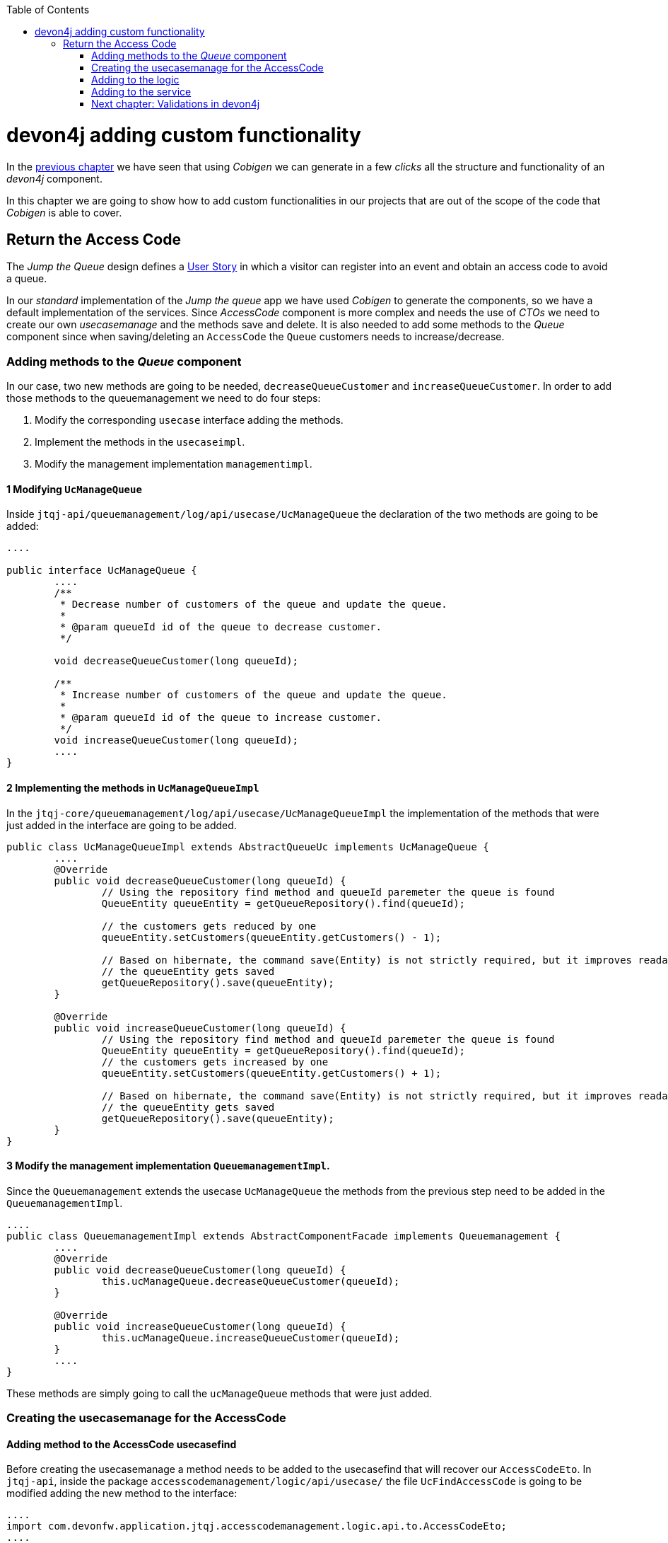 :toc: macro
toc::[]

= devon4j adding custom functionality

In the link:devon4j-layers[previous chapter] we have seen that using _Cobigen_ we can generate in a few _clicks_ all the structure and functionality of an _devon4j_ component.

In this chapter we are going to show how to add custom functionalities in our projects that are out of the scope of the code that _Cobigen_ is able to cover.

== Return the Access Code

The _Jump the Queue_ design defines a link:jump-the-queue-design#user-story-register[User Story] in which a visitor can register into an event and obtain an access code to avoid a queue.

In our _standard_ implementation of the _Jump the queue_ app we have used _Cobigen_ to generate the components, so we have a default implementation of the services. Since _AccessCode_ component is more complex and needs the use of _CTOs_ we need to create our own _usecasemanage_ and the methods save and delete.
It is also needed to add some methods to the _Queue_ component since when saving/deleting an `AccessCode` the `Queue` customers needs to increase/decrease.

=== Adding methods to the _Queue_ component

In our case, two new methods are going to be needed, `decreaseQueueCustomer` and `increaseQueueCustomer`. In order to add those methods to the queuemanagement we need to do four steps:

	1. Modify the corresponding `usecase` interface adding the methods.

	2. Implement the methods in the `usecaseimpl`.

	3. Modify the management implementation `managementimpl`.


==== 1 Modifying `UcManageQueue`

Inside `jtqj-api/queuemanagement/log/api/usecase/UcManageQueue` the declaration of the two methods are going to be added:

[source, java]
----
....

public interface UcManageQueue {
	....
	/**
	 * Decrease number of customers of the queue and update the queue.
	 *
	 * @param queueId id of the queue to decrease customer.
	 */

	void decreaseQueueCustomer(long queueId);

	/**
	 * Increase number of customers of the queue and update the queue.
	 *
	 * @param queueId id of the queue to increase customer.
	 */
	void increaseQueueCustomer(long queueId);
	....
}
----

==== 2 Implementing the methods in  `UcManageQueueImpl`

In the `jtqj-core/queuemanagement/log/api/usecase/UcManageQueueImpl` the implementation of the methods that were just added in the interface are going to be added.

[source, java]
----
public class UcManageQueueImpl extends AbstractQueueUc implements UcManageQueue {
	....
	@Override
	public void decreaseQueueCustomer(long queueId) {
		// Using the repository find method and queueId paremeter the queue is found
		QueueEntity queueEntity = getQueueRepository().find(queueId);

		// the customers gets reduced by one
		queueEntity.setCustomers(queueEntity.getCustomers() - 1);

		// Based on hibernate, the command save(Entity) is not strictly required, but it improves readability.
		// the queueEntity gets saved
		getQueueRepository().save(queueEntity);
	}

	@Override
	public void increaseQueueCustomer(long queueId) {
		// Using the repository find method and queueId paremeter the queue is found
		QueueEntity queueEntity = getQueueRepository().find(queueId);
		// the customers gets increased by one
		queueEntity.setCustomers(queueEntity.getCustomers() + 1);

		// Based on hibernate, the command save(Entity) is not strictly required, but it improves readability.
		// the queueEntity gets saved
		getQueueRepository().save(queueEntity);
	}
}
----

==== 3 Modify the management implementation `QueuemanagementImpl`.

Since the `Queuemanagement` extends the usecase `UcManageQueue` the methods from the previous step need to be added in the `QueuemanagementImpl`. 

[source,java]
----
....
public class QueuemanagementImpl extends AbstractComponentFacade implements Queuemanagement {
	....
	@Override
	public void decreaseQueueCustomer(long queueId) {
		this.ucManageQueue.decreaseQueueCustomer(queueId);
	}

	@Override
	public void increaseQueueCustomer(long queueId) {
		this.ucManageQueue.increaseQueueCustomer(queueId);
	}
	....
}
----

These methods are simply going to call the `ucManageQueue` methods that were just added. 

=== Creating the usecasemanage for the AccessCode

==== Adding method to the AccessCode usecasefind

Before creating the usecasemanage a method needs to be added to the usecasefind that will recover our `AccessCodeEto`. In `jtqj-api`, inside the package `accesscodemanagement/logic/api/usecase/` the file `UcFindAccessCode` is going to be modified adding the new method to the interface:

[source,java]
----
....
import com.devonfw.application.jtqj.accesscodemanagement.logic.api.to.AccessCodeEto;
....

public interface UcFindAccessCode {
....
	/**
	 * Returns a paginated list of AccessCodeEto matching the search
	 * criteria.
	 *
	 * @param criteria the {@link AccessCodeSearchCriteriaTo}.
	 * @return the {@link List} of matching {@link AccessCodeEto}s.
	 */
	Page<AccessCodeEto> findAccessCodeEtos(AccessCodeSearchCriteriaTo criteria);
....
}
----

Once that is finished we will see that an error is going to appear in `UcFindAccessCodeImpl` and `AccesscodemanagementImpl`, this second error will be solved in later steps. To solve the first error, in the `jtqj-core` the `accesscodemanagement/logic/impl/usecase/UcFindAccessCodeImpl` needs to implements the last method:

[source,java]
----
public class UcFindAccessCodeImpl extends AbstractAccessCodeUc implements UcFindAccessCode {
....
	@Override
	public Page<AccessCodeEto> findAccessCodeEtos(AccessCodeSearchCriteriaTo criteria) {

		Page<AccessCodeEntity> accessCodes = getAccessCodeRepository().findByCriteria(criteria);

		return mapPaginatedEntityList(accessCodes, AccessCodeEto.class);
	}
....
}
----

This method uses a `AcessCodeSearchCriteriaTo` to find a page of entities `AccessCodeEntity` with the repository. After that, it maps the list changing from `AccessCodeEntity` to `AccessCodeEto`. 

==== Creating the usecasemanage

In the api(`jtqj-api`) inside the package `accesscodemanagement/logic/api/usecase/` we are going to create a new interface called `UcManageAccessCode`, where we will define the save and delete methods.

[source,java]
----
import com.devonfw.application.jtqj.accesscodemanagement.logic.api.to.AccessCodeEto;

public interface UcManageAccessCode {

	/**
	 * Deletes a accessCode from the database by its id 'accessCodeId'.
	 * Decreases the count of customers of the queue assigned to the access
	 * code by one
	 *
	 * @param queueId Id of the queue to delete
	 */
	void deleteAccessCode(long accessCodeId);

	/**
	 * Saves a queue and store it in the database.
	 * Increases the count of customers of the queue assigned to the access
	 * code by one
	 *
	 * @param queue the {@link AccessCodeEto} to create.
	 * @return the new {@link AccessCodeEto} that has been saved with ID and version.
	 */
	AccessCodeEto saveAccessCode(AccessCodeEto accessCodeEto);

}
----

Then in the core(`jtqj-core`) inside the package `accesscodemanagement/logic/impl/usecase` we are going to create a class called `UcManageAccessCodeImpl` implementing the definition we just made and extending `AbstractAccessCodeUc`, this will allow us to have access to the repository. Also, Here is the part where we will use the methods that were created in the `Queue` component.

[source,java]
----

import java.sql.Timestamp;
import java.time.Instant;
import java.util.List;
import java.util.Objects;

import javax.inject.Inject;
import javax.inject.Named;

import org.slf4j.Logger;
import org.slf4j.LoggerFactory;
import org.springframework.data.domain.PageRequest;
import org.springframework.data.domain.Pageable;
import org.springframework.transaction.annotation.Transactional;
import org.springframework.validation.annotation.Validated;

import com.devonfw.application.jtqj.accesscodemanagement.dataaccess.api.AccessCodeEntity;
import com.devonfw.application.jtqj.accesscodemanagement.logic.api.to.AccessCodeCto;
import com.devonfw.application.jtqj.accesscodemanagement.logic.api.to.AccessCodeEto;
import com.devonfw.application.jtqj.accesscodemanagement.logic.api.to.AccessCodeSearchCriteriaTo;
import com.devonfw.application.jtqj.accesscodemanagement.logic.api.usecase.UcFindAccessCode;
import com.devonfw.application.jtqj.accesscodemanagement.logic.api.usecase.UcManageAccessCode;
import com.devonfw.application.jtqj.accesscodemanagement.logic.base.usecase.AbstractAccessCodeUc;
import com.devonfw.application.jtqj.queuemanagement.dataaccess.api.QueueEntity;
import com.devonfw.application.jtqj.queuemanagement.logic.api.Queuemanagement;
import com.devonfw.application.jtqj.queuemanagement.logic.api.to.QueueEto;
import com.devonfw.application.jtqj.queuemanagement.logic.impl.usecase.UcManageQueueImpl;

@Named
@Validated
@Transactional
public class UcManageAccessCodeImpl extends AbstractAccessCodeUc implements UcManageAccessCode {

	@Inject
	private Queuemanagement queuemanagement;

	@Inject
	private Accesscodemanagement accesscodemanagement;

	/** Logger instance. */
	private static final Logger LOG = LoggerFactory.getLogger(UcManageQueueImpl.class);

	@Override
	public void deleteAccessCode(long accessCodeId) {

		// Using the AccessCodeRepository we get the queueId
		long queueId = getAccessCodeRepository().find(accessCodeId).getQueueId();

		/**
		 *  Using the method getQueuemanagement() gives access to the methods that were created earlier
		 *  in the usecasemanage(inside the queue component). This is done so each component takes care of its own modifications.
		 */
		this.queuemanagement.decreaseQueueCustomer(queueId);

		LOG.debug("The queue with id '{}' has decreased its customers.", queueId);

		// then we delete the accesscode
		getAccessCodeRepository().deleteById(accessCodeId);
		LOG.debug("The accesscode with id '{}' has been deleted.", accessCodeId);

	}

	@Override
	public AccessCodeEto saveAccessCode(AccessCodeEto accessCodeEto) {
		// We make sure the object is not null
		Objects.requireNonNull(accessCodeEto, "UcManageAccessImpl accessCode null");

		AccessCodeEntity accessCodeEntity = getBeanMapper().map(accessCodeEto, AccessCodeEntity.class);

		long queueEntityId = accessCodeEntity.getQueueId();

		AccessCodeSearchCriteriaTo accessCodeSearchCriteriaTo = new AccessCodeSearchCriteriaTo();
		accessCodeSearchCriteriaTo.setQueueId(queueEntityId);
		Pageable pageable = PageRequest.of(0, 1000);
		accessCodeSearchCriteriaTo.setPageable(pageable);

		/**
		 * Calling the parent with the method getAccesscodemanagement() we use the method findAccessCodeEtos()
		 * that will call then implemention of the method inside (UcFindAccessCodeImpl) through the interface.
		 * This allows us to use the {@link UcFindAccessCodeImpl}
		 */
		List<AccessCodeEto> accessCodeEtosInQueue = getAccesscodemanagement().findAccessCodeEtos(accessCodeSearchCriteriaTo)
				.getContent();

		// if theres no etos we set the ticket to the first code
		// else we get the digit of the last ticket in the list and generate a new code
		// for the ticket
		if (accessCodeEtosInQueue.isEmpty()) {
			accessCodeEntity.setTicketNumber("Q000");
		} else {
			AccessCodeEto lastAccessCode = accessCodeEtosInQueue.get(accessCodeEtosInQueue.size() - 1);
			int lastTicketDigit = Integer.parseInt(lastAccessCode.getTicketNumber().substring(1));
			accessCodeEntity.setTicketNumber(generateTicketCode(lastTicketDigit));
		}

		// we set the creation time, startTime and endTime
		accessCodeEntity.setCreationTime(Timestamp.from(Instant.now()));
		accessCodeEntity.setStartTime(null);
		accessCodeEntity.setEndTime(null);

		// save the AccessCode
		AccessCodeEntity accessCodeEntitySaved = getAccessCodeRepository().save(accessCodeEntity);
		LOG.debug("The accesscode with id '{}' has been saved.", accessCodeEntitySaved.getId());

		/**
		 *  Using the method getQueuemanagement() gives access to the methods that were created earlier
		 *  in the usecasemanage(inside the queue component). This is done so each component takes care of its own modifications.
		 */
		getQueuemanagement().increaseQueueCustomer(accessCodeEntitySaved.getQueueId());

		LOG.debug("The queue with id '{}' has increased its customers.", accessCodeEntitySaved.getQueueId());

		return getBeanMapper().map(accessCodeEntitySaved, AccessCodeEto.class);
	}

	/**
	 * Generates a new ticked code using the ticket digit of the last codeaccess
	 * created
	 *
	 * @param lastTicketDigit the int of the last codeaccess created
	 * @return the String with the new ticket code (example: "Q005");
	 */
	public String generateTicketCode(int lastTicketDigit) {
		int newTicketDigit = lastTicketDigit + 1;
		String newTicketCode = "";
		if (newTicketDigit == 1000) {
			newTicketCode = "Q000";
		} else {
			StringBuilder stringBuilder = new StringBuilder();
			stringBuilder.append(newTicketDigit);
			while (stringBuilder.length() < 3) {
				stringBuilder.insert(0, "0");
			}
			stringBuilder.insert(0, "Q");
			newTicketCode = stringBuilder.toString();
		}
		return newTicketCode;
	}

	public Queuemanagement getQueuemanagement() {
		return this.queuemanagement;
	}

	public Accesscodemanagement getAccesscodemanagement() {
		return this.accesscodemanagement;
	}

}
----

Taking a closer look into the code, we can see that in order to use the methods from the `UcFindAccessCodeImpl` we need to use the parent(`Accesscodemanagement`) instead of the class directly. Also, following the `devon4j` structure each component needs to take care of its own. In this case, by using the method `getQueuemanagement()` we get access to the `Queuemanagement` injection that will allow the use of the methods we created earlier in the use cases in the queue component.

=== Adding to the logic
Inside `jtqj-api` and in the class `accesscodemanagement/logic/api/AccessCodemanagement` we are going to extend the `UcManageAccessCode` that we just defined

[source,java]
----
import com.devonfw.application.jtqj.accesscodemanagement.logic.api.usecase.UcFindAccessCode;
import com.devonfw.application.jtqj.accesscodemanagement.logic.api.usecase.UcManageAccessCode;

/**
 * Interface for Accesscodemanagement component.
 */
public interface Accesscodemanagement extends UcFindAccessCode,UcManageAccessCode {

}
----

After that, on the `jtqj-core` in the class `accesscodemanagement/logic/impl/AccesscodemanagementImpl` we will see that an error has appeared because the methods
from the extended interfaces are missing. We add the unimplemented methods and inject the `usecasemanage` solving the error.

[source,java]
----
import javax.inject.Inject;
import javax.inject.Named;

import org.springframework.data.domain.Page;

import com.devonfw.application.jtqj.accesscodemanagement.logic.api.Accesscodemanagement;
import com.devonfw.application.jtqj.accesscodemanagement.logic.api.to.AccessCodeCto;
import com.devonfw.application.jtqj.accesscodemanagement.logic.api.to.AccessCodeEto;
import com.devonfw.application.jtqj.accesscodemanagement.logic.api.to.AccessCodeSearchCriteriaTo;
import com.devonfw.application.jtqj.accesscodemanagement.logic.api.usecase.UcFindAccessCode;
import com.devonfw.application.jtqj.accesscodemanagement.logic.api.usecase.UcManageAccessCode;
import com.devonfw.application.jtqj.general.logic.base.AbstractComponentFacade;

/**
 * Implementation of component interface of accesscodemanagement
 */
@Named
public class AccesscodemanagementImpl extends AbstractComponentFacade implements Accesscodemanagement {

	@Inject
	private UcFindAccessCode ucFindAccessCode;

	@Inject
	private UcManageAccessCode ucManageAccessCode;

	@Override
	public AccessCodeCto findAccessCodeCto(long id) {

		return this.ucFindAccessCode.findAccessCodeCto(id);
	}

	@Override
	public Page<AccessCodeCto> findAccessCodeCtos(AccessCodeSearchCriteriaTo criteria) {
		return this.ucFindAccessCode.findAccessCodeCtos(criteria);
	}

	@Override
	public void deleteAccessCode(long accessCodeId) {
		this.ucManageAccessCode.deleteAccessCode(accessCodeId);
	}

	@Override
	public AccessCodeEto saveAccessCode(AccessCodeEto accessCodeEto) {
		return this.ucManageAccessCode.saveAccessCode(accessCodeEto);
	}

	@Override
	public Page<AccessCodeEto> findAccessCodeEtos(AccessCodeSearchCriteriaTo criteria) {
		return this.ucFindAccessCode.findAccessCodeEtos(criteria);
	}
}
----

=== Adding to the service

To add the new service we need to add the definition to the `accesscodemanagement/service/api/rest/AccesscodemanagementRestService.java`. We are going to create a new `/acessCode` _REST_ resource bound three methods, one called _saveAccessCode_, another one called _findAccessCodeEtos_ and the other one called _deleteAccessCode_.

[source,java]
----
....
public interface AccesscodemanagementRestService {
	....
	/**
	 * Delegates to {@link Accesscodemanagement#findAccessCodeEtos}.
	 *
	 * @param searchCriteriaTo the pagination and search criteria to be used for
	 * finding accesscodes.
	 * @return the {@link Page list} of matching {@link AccessCodeEto}s.
	 */

	@Path("/accesscode/search")
	@POST
	public Page<AccessCodeEto> findAccessCodeEtos(AccessCodeSearchCriteriaTo searchCriteriaTo);

	/**
	 * Delegates to {@link Accesscodemanagement#saveAccessCode}.
	 *
	 * @param queue the {@link AccessCodeEto} to be saved
	 * @return the recently created {@link AccessCodeEto}
	 */

	@POST
	@Path("/accesscode/")
	public AccessCodeEto saveAccessCode(AccessCodeEto accessCodeEto);

	/**
	 * Delegates to {@link Accesscodemanagement#deleteAccessCode}.
	 *
	 * @param id ID of the {@link AccessCodeEto} to be deleted
	 */
	@DELETE
	@Path("/accesscode/{id}/")
	public void deleteAccessCode(@PathParam("id") long id);

}
----

Then we need to implement the new  methods in `accesscodemanagement/service/impl/rest/AccesscodemanagementRestServiceImpl.java` class.

[source,java]
----

....
public class AccesscodemanagementRestServiceImpl implements AccesscodemanagementRestService {
	....
	@Override
	public AccessCodeEto saveAccessCode(AccessCodeEto accessCodeEto) {
		return this.accesscodemanagement.saveAccessCode(accessCodeEto);
	}

	@Override
	public void deleteAccessCode(long id) {
		this.accesscodemanagement.deleteAccessCode(id);
	}

	@Override
	public Page<AccessCodeEto> findAccessCodeEtos(AccessCodeSearchCriteriaTo searchCriteriaTo) {

		return this.accesscodemanagement.findAccessCodeEtos(searchCriteriaTo);
	}
	....
}
----

Testing the changes
Now run again the app with Eclipse and with postman call our new save service (POST) http://localhost:8081/jumpthequeue/services/rest/accesscodemanagement/v1/accesscode/ providing in the body a AccessCode object with the parameters needed:

[source,json]
----
{
	"queueId":"1",
	"visitorId":"1000000"
}
----

The result should be something similar to this:

image::images/devon4j/6.Customizations/jumpthequeue_accesscode.png[, link="images/devon4j/6.Customizations/jumpthequeue_accesscode.png"]

In order to know if the new codeaccess has been succesfully created we can search all the ctos like we did in anterior steps, the new accesscode should be on the bottom:

image::images/devon4j/6.Customizations/jumpthequeue_accesscode.png[, link="images/devon4j/6.Customizations/jumpthequeue_listwithcode.png"]

To test the delete, you can send a delete to this url http://localhost:8081/jumpthequeue/services/rest/accesscodemanagement/v1/accesscode/{id} using the id found either on the save or on the search.

In this chapter we have seen how easy is extend a _devon4j_ application, with few steps you can add new services to your backend app to fit the functional requirements of your projects or edit them to adapt the default implementation to your needs.

In the next chapter we will show how easy is to add validations for the data that we receive from the client.

=== link:devon4j-validations[Next chapter: Validations in devon4j]